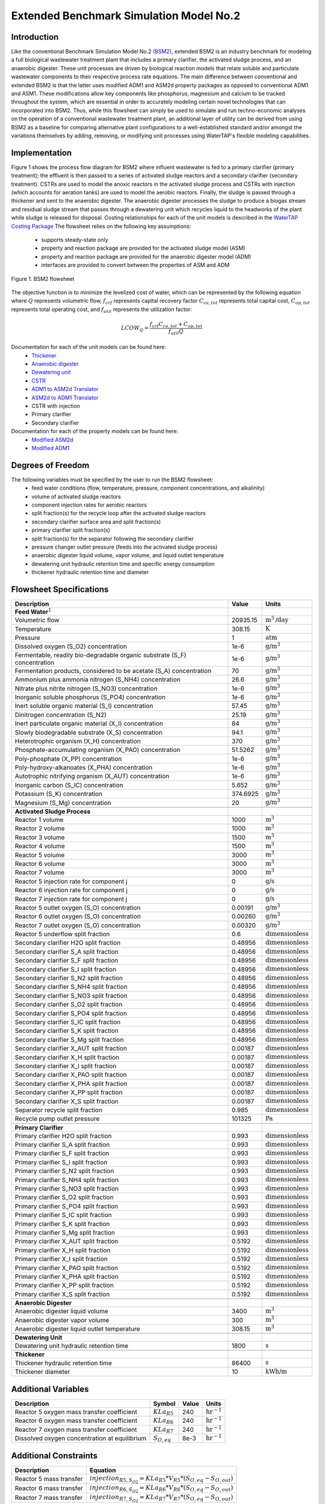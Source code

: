Extended Benchmark Simulation Model No.2
========================================

Introduction
------------

Like the conventional Benchmark Simulation Model No.2 `(BSM2) <https://watertap.readthedocs.io/en/latest/technical_reference/flowsheets/BSM2.html>`_,
extended BSM2 is an industry benchmark for modeling a full biological wastewater
treatment plant that includes a primary clarifier, the activated sludge process, and an anaerobic digester.
These unit processes are driven by biological reaction models that relate soluble and particulate wastewater
components to their respective process rate equations. The main difference between conventional and extended BSM2
is that the latter uses modified ADM1 and ASM2d property packages as opposed to conventional ADM1 and ASM1. These modifications allow
key components like phosphorus, magnesium and calcium to be tracked throughout the system, which are essential in order to
accurately modeling certain novel technologies that can incorporated into BSM2. Thus, while this flowsheet can simply be used to
simulate and run techno-economic analyses on the operation of a conventional wastewater treatment plant,
an additional layer of utility can be derived from using BSM2 as a baseline for comparing alternative plant
configurations to a well-established standard and/or amongst the variations themselves by adding, removing,
or modifying unit processes using WaterTAP's flexible modeling capabilities.

Implementation
--------------

Figure 1 shows the process flow diagram for BSM2 where influent wastewater is fed
to a primary clarifier (primary treatment); the effluent is then passed to a series of activated sludge
reactors and a secondary clarifier (secondary treatment). CSTRs are used to model the anoxic reactors in the activated
sludge process and CSTRs with injection (which accounts for aeration tanks) are used to model the aerobic reactors.
Finally, the sludge is passed through a thickener and sent to the anaerobic digester. The anaerobic digester processes
the sludge to produce a biogas stream and residual sludge stream that passes through a dewatering unit which recycles
liquid to the headworks of the plant while sludge is released for disposal. Costing relationships for each of the unit
models is described in the `WaterTAP Costing Package <https://watertap.readthedocs.io/en/latest/technical_reference/costing/watertap_costing.html>`_
The flowsheet relies on the following key assumptions:

   * supports steady-state only
   * property and reaction package are provided for the activated sludge model (ASM)
   * property and reaction package are provided for the anaerobic digester model (ADM)
   * interfaces are provided to convert between the properties of ASM and ADM

.. figure:: ../../_static/flowsheets/BSM2.png
    :width: 800
    :align: center

    Figure 1. BSM2 flowsheet

The objective function is to minimize the levelized cost of water, which can be represented by the following equation
where :math:`Q` represents volumetric flow, :math:`f_{crf}` represents capital recovery factor
:math:`C_{ca,tot}` represents total capital cost, :math:`C_{op,tot}` represents total operating cost, and
:math:`f_{util}` represents the utilization factor:

    .. math::

        LCOW_{Q} = \frac{f_{crf}   C_{ca,tot} + C_{op,tot}}{f_{util} Q}

Documentation for each of the unit models can be found here:
    * `Thickener <https://watertap.readthedocs.io/en/latest/technical_reference/unit_models/thickener.html>`_
    * `Anaerobic digester <https://watertap.readthedocs.io/en/latest/technical_reference/unit_models/anaerobic_digester.html>`_
    * `Dewatering unit <https://watertap.readthedocs.io/en/latest/technical_reference/unit_models/dewatering_unit.html>`_
    * `CSTR <https://idaes-pse.readthedocs.io/en/latest/reference_guides/model_libraries/generic/unit_models/cstr.html>`_
    * `ADM1 to ASM2d Translator <https://watertap.readthedocs.io/en/latest/technical_reference/unit_models/translators/translator_adm1_asm2d.html>`_
    * `ASM2d to ADM1 Translator <https://watertap.readthedocs.io/en/latest/technical_reference/unit_models/translators/translator_asm2d_adm1.html>`_
    * CSTR with injection
    * Primary clarifier
    * Secondary clarifier

Documentation for each of the property models can be found here:
    * `Modified ASM2d <https://watertap.readthedocs.io/en/latest/technical_reference/property_models/modified_ASM2D.html>`_
    * `Modified ADM1 <https://watertap.readthedocs.io/en/latest/technical_reference/property_models/modified_ADM1.html>`_

Degrees of Freedom
------------------
The following variables must be specified by the user to run the BSM2 flowsheet:
    * feed water conditions (flow, temperature, pressure, component concentrations, and alkalinity)
    * volume of activated sludge reactors
    * component injection rates for aerobic reactors
    * split fraction(s) for the recycle loop after the activated sludge reactors
    * secondary clarifier surface area and split fraction(s)
    * primary clarifier split fraction(s)
    * split fraction(s) for the separator following the secondary clarifier
    * pressure changer outlet pressure (feeds into the activated sludge process)
    * anaerobic digester liquid volume, vapor volume, and liquid outlet temperature
    * dewatering unit hydraulic retention time and specific energy consumption
    * thickener hydraulic retention time and diameter

Flowsheet Specifications
------------------------

.. csv-table::
   :header: "Description", "Value", "Units"

   "**Feed Water**:math:`^1`"
   "Volumetric flow","20935.15", ":math:`\text{m}^3\text{/day}`"
   "Temperature", "308.15", ":math:`\text{K}`"
   "Pressure", "1", ":math:`\text{atm}`"
   "Dissolved oxygen (S_O2) concentration", "1e-6", ":math:`\text{g/}\text{m}^3`"
   "Fermentable, readily bio-degradable organic substrate (S_F) concentration", "1e-6", ":math:`\text{g/}\text{m}^3`"
   "Fermentation products, considered to be acetate (S_A) concentration", "70", ":math:`\text{g/}\text{m}^3`"
   "Ammonium plus ammonia nitrogen (S_NH4) concentration", "26.6", ":math:`\text{g/}\text{m}^3`"
   "Nitrate plus nitrite nitrogen (S_NO3) concentration", "1e-6", ":math:`\text{g/}\text{m}^3`"
   "Inorganic soluble phosphorus (S_PO4) concentration", "1e-6", ":math:`\text{g/}\text{m}^3`"
   "Inert soluble organic material (S_I) concentration", "57.45", ":math:`\text{g/}\text{m}^3`"
   "Dinitrogen concentration (S_N2)", "25.19", ":math:`\text{g/}\text{m}^3`"
   "Inert particulate organic material (X_I) concentration", "84", ":math:`\text{g/}\text{m}^3`"
   "Slowly biodegradable substrate (X_S) concentration", "94.1", ":math:`\text{g/}\text{m}^3`"
   "Heterotrophic organism (X_H) concentration", "370", ":math:`\text{g/}\text{m}^3`"
   "Phosphate-accumulating organism (X_PAO) concentration", "51.5262", ":math:`\text{g/}\text{m}^3`"
   "Poly-phosphate (X_PP) concentration", "1e-6", ":math:`\text{g/}\text{m}^3`"
   "Poly-hydroxy-alkanoates (X_PHA) concentration", "1e-6", ":math:`\text{g/}\text{m}^3`"
   "Autotrophic nitrifying organism (X_AUT) concentration", "1e-6", ":math:`\text{g/}\text{m}^3`"
   "Inorganic carbon (S_IC) concentration", "5.652", ":math:`\text{g/}\text{m}^3`"
   "Potassium (S_K) concentration", "374.6925", ":math:`\text{g/}\text{m}^3`"
   "Magnesium (S_Mg) concentration", "20", ":math:`\text{g/}\text{m}^3`"

   "**Activated Sludge Process**"
   "Reactor 1 volume", "1000", ":math:`\text{m}^3`"
   "Reactor 2 volume", "1000", ":math:`\text{m}^3`"
   "Reactor 3 volume", "1500", ":math:`\text{m}^3`"
   "Reactor 4 volume", "1500", ":math:`\text{m}^3`"
   "Reactor 5 volume", "3000", ":math:`\text{m}^3`"
   "Reactor 6 volume", "3000", ":math:`\text{m}^3`"
   "Reactor 7 volume", "3000", ":math:`\text{m}^3`"
   "Reactor 5 injection rate for component j", "0", ":math:`\text{g/}\text{s}`"
   "Reactor 6 injection rate for component j", "0", ":math:`\text{g/}\text{s}`"
   "Reactor 7 injection rate for component j", "0", ":math:`\text{g/}\text{s}`"
   "Reactor 5 outlet oxygen (S_O) concentration", "0.00191", ":math:`\text{g/}\text{m}^3`"
   "Reactor 6 outlet oxygen (S_O) concentration", "0.00260", ":math:`\text{g/}\text{m}^3`"
   "Reactor 7 outlet oxygen (S_O) concentration", "0.00320", ":math:`\text{g/}\text{m}^3`"
   "Reactor 5 underflow split fraction", "0.6", ":math:`\text{dimensionless}`"
   "Secondary clarifier H2O split fraction", "0.48956", ":math:`\text{dimensionless}`"
   "Secondary clarifier S_A split fraction", "0.48956", ":math:`\text{dimensionless}`"
   "Secondary clarifier S_F split fraction", "0.48956", ":math:`\text{dimensionless}`"
   "Secondary clarifier S_I split fraction", "0.48956", ":math:`\text{dimensionless}`"
   "Secondary clarifier S_N2 split fraction", "0.48956", ":math:`\text{dimensionless}`"
   "Secondary clarifier S_NH4 split fraction", "0.48956", ":math:`\text{dimensionless}`"
   "Secondary clarifier S_NO3 split fraction", "0.48956", ":math:`\text{dimensionless}`"
   "Secondary clarifier S_O2 split fraction", "0.48956", ":math:`\text{dimensionless}`"
   "Secondary clarifier S_PO4 split fraction", "0.48956", ":math:`\text{dimensionless}`"
   "Secondary clarifier S_IC split fraction", "0.48956", ":math:`\text{dimensionless}`"
   "Secondary clarifier S_K split fraction", "0.48956", ":math:`\text{dimensionless}`"
   "Secondary clarifier S_Mg split fraction", "0.48956", ":math:`\text{dimensionless}`"
   "Secondary clarifier X_AUT split fraction", "0.00187", ":math:`\text{dimensionless}`"
   "Secondary clarifier X_H split fraction", "0.00187", ":math:`\text{dimensionless}`"
   "Secondary clarifier X_I split fraction", "0.00187", ":math:`\text{dimensionless}`"
   "Secondary clarifier X_PAO split fraction", "0.00187", ":math:`\text{dimensionless}`"
   "Secondary clarifier X_PHA split fraction", "0.00187", ":math:`\text{dimensionless}`"
   "Secondary clarifier X_PP split fraction", "0.00187", ":math:`\text{dimensionless}`"
   "Secondary clarifier X_S split fraction", "0.00187", ":math:`\text{dimensionless}`"
   "Separator recycle split fraction", "0.985", ":math:`\text{dimensionless}`"
   "Recycle pump outlet pressure", "101325", ":math:`\text{Pa}`"

   "**Primary Clarifier**"
   "Primary clarifier H2O split fraction", "0.993", ":math:`\text{dimensionless}`"
   "Primary clarifier S_A split fraction", "0.993", ":math:`\text{dimensionless}`"
   "Primary clarifier S_F split fraction", "0.993", ":math:`\text{dimensionless}`"
   "Primary clarifier S_I split fraction", "0.993", ":math:`\text{dimensionless}`"
   "Primary clarifier S_N2 split fraction", "0.993", ":math:`\text{dimensionless}`"
   "Primary clarifier S_NH4 split fraction", "0.993", ":math:`\text{dimensionless}`"
   "Primary clarifier S_NO3 split fraction", "0.993", ":math:`\text{dimensionless}`"
   "Primary clarifier S_O2 split fraction", "0.993", ":math:`\text{dimensionless}`"
   "Primary clarifier S_PO4 split fraction", "0.993", ":math:`\text{dimensionless}`"
   "Primary clarifier S_IC split fraction", "0.993", ":math:`\text{dimensionless}`"
   "Primary clarifier S_K split fraction", "0.993", ":math:`\text{dimensionless}`"
   "Primary clarifier S_Mg split fraction", "0.993", ":math:`\text{dimensionless}`"
   "Primary clarifier X_AUT split fraction", "0.5192", ":math:`\text{dimensionless}`"
   "Primary clarifier X_H split fraction", "0.5192", ":math:`\text{dimensionless}`"
   "Primary clarifier X_I split fraction", "0.5192", ":math:`\text{dimensionless}`"
   "Primary clarifier X_PAO split fraction", "0.5192", ":math:`\text{dimensionless}`"
   "Primary clarifier X_PHA split fraction", "0.5192", ":math:`\text{dimensionless}`"
   "Primary clarifier X_PP split fraction", "0.5192", ":math:`\text{dimensionless}`"
   "Primary clarifier X_S split fraction", "0.5192", ":math:`\text{dimensionless}`"

   "**Anaerobic Digester**"
   "Anaerobic digester liquid volume", "3400", ":math:`\text{m}^3`"
   "Anaerobic digester vapor volume", "300", ":math:`\text{m}^3`"
   "Anaerobic digester liquid outlet temperature", "308.15", ":math:`\text{m}^3`"

   "**Dewatering Unit**"
   "Dewatering unit hydraulic retention time", "1800", ":math:`\text{s}`"

   "**Thickener**"
   "Thickener hydraulic retention time", "86400", ":math:`\text{s}`"
   "Thickener diameter", "10", ":math:`\text{kWh/}\text{m}`"

Additional Variables
--------------------

.. csv-table::
   :header: "Description", "Symbol", "Value", "Units"

   "Reactor 5 oxygen mass transfer coefficient",":math:`KLa_{R5}`", "240", ":math:`\text{hr}^{-1}`"
   "Reactor 6 oxygen mass transfer coefficient",":math:`KLa_{R6}`", "240", ":math:`\text{hr}^{-1}`"
   "Reactor 7 oxygen mass transfer coefficient",":math:`KLa_{R7}`", "240", ":math:`\text{hr}^{-1}`"
   "Dissolved oxygen concentration at equilibrium",":math:`S_{O, eq}`", "8e-3", ":math:`\text{hr}^{-1}`"



Additional Constraints
----------------------

.. csv-table::
   :header: "Description", "Equation"

   "Reactor 5 mass transfer", ":math:`injection_{R5, S_{O2}} = KLa_{R5} * V_{R5} * (S_{O, eq} - S_{O, out})`"
   "Reactor 6 mass transfer", ":math:`injection_{R6, S_{O2}} = KLa_{R6} * V_{R6} * (S_{O, eq} - S_{O, out})`"
   "Reactor 7 mass transfer", ":math:`injection_{R7, S_{O2}} = KLa_{R7} * V_{R7} * (S_{O, eq} - S_{O, out})`"

Future Refinements
------------------

The following modifications to extended BSM2 are planned for development:
    * Improving costing relationships in terms of detail, completeness, and reasonable validity
    * Accounting for temperature-dependence in the oxygen mass transfer coefficient (KLa) and oxygen concentration at saturation
    * Adding thermal energy requirements to the anaerobic digester and refining energy consumption estimates for units collectively
    * Accounting for mineral precipitation reactions
    * Accounting for ion speciation and activity
    * Accounting for sulfur components
    * Accounting for iron components
    * Replacing the ideal-separator formulation in the secondary clarifier with the widely used double-exponential settling model (i.e., the Takacs model)

References
----------
[1] X. Flores-Alsina, K. Solon, C.K. Mbamba, S. Tait, K.V. Gernaey, U. Jeppsson, D.J. Batstone,
Modelling phosphorus (P), sulfur (S) and iron (Fe) interactions for dynamic simulations of anaerobic digestion processes,
Water Research. 95 (2016) 370-382. https://www.sciencedirect.com/science/article/pii/S0043135416301397